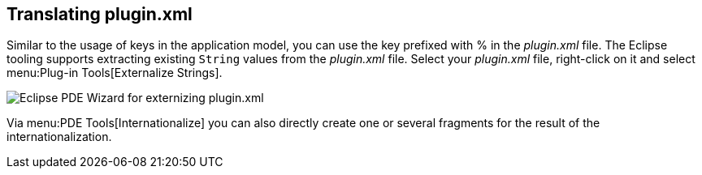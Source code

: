 [[i18n_plugin]]
== Translating plugin.xml
(((i22n,plugin.xml)))
	
Similar to the usage of keys in the application model, you can use the key prefixed with % in the
_plugin.xml_
file. The Eclipse tooling supports extracting existing
`String`
values from the
_plugin.xml_
file. Select your
_plugin.xml_
file, right-click on it and select
menu:Plug-in Tools[Externalize Strings].
	
image::pdetools10.png[Eclipse PDE Wizard for externizing plugin.xml]
	
Via
menu:PDE Tools[Internationalize]
you can also directly create
one or several fragments for the result of
the internationalization.

